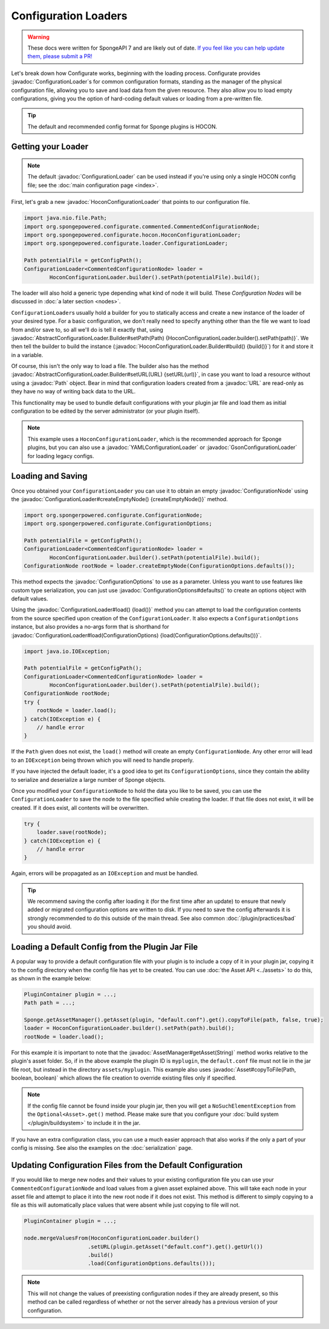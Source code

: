 =====================
Configuration Loaders
=====================

.. warning::
    These docs were written for SpongeAPI 7 and are likely out of date. 
    `If you feel like you can help update them, please submit a PR! <https://github.com/SpongePowered/SpongeDocs>`__

.. javadoc-import::
    org.spongepowered.configurate.ConfigurationNode
    org.spongepowered.configurate.ConfigurationOptions
    org.spongepowered.configurate.hocon.HoconConfigurationLoader
    org.spongepowered.configurate.hocon.HoconConfigurationLoader.Builder
    org.spongepowered.configurate.gson.GsonConfigurationLoader
    org.spongepowered.configurate.yaml.YAMLConfigurationLoader
    org.spongepowered.configurate.loader.AbstractConfigurationLoader.Builder
    org.spongepowered.configurate.loader.ConfigurationLoader
    org.spongepowered.api.asset.AssetManager
    org.spongepowered.api.asset.Asset
    java.lang.String
    java.net.URL
    java.nio.file.Path

Let's break down how Configurate works, beginning with the loading process. Configurate provides
:javadoc:`ConfigurationLoader`\s for common configuration formats, standing as the manager of the physical
configuration file, allowing you to save and load data from the given resource. They also allow you to load empty
configurations, giving you the option of hard-coding default values or loading from a pre-written file.

.. tip::

    The default and recommended config format for Sponge plugins is HOCON.

Getting your Loader
~~~~~~~~~~~~~~~~~~~

.. note::
    The default :javadoc:`ConfigurationLoader` can be used instead if you're using only a single HOCON config file;
    see the :doc:`main configuration page <index>`.

First, let's grab a new :javadoc:`HoconConfigurationLoader` that points to our configuration file.

.. code-block:: java

    import java.nio.file.Path;
    import org.spongepowered.configurate.commented.CommentedConfigurationNode;
    import org.spongepowered.configurate.hocon.HoconConfigurationLoader;
    import org.spongepowered.configurate.loader.ConfigurationLoader;

    Path potentialFile = getConfigPath();
    ConfigurationLoader<CommentedConfigurationNode> loader =
            HoconConfigurationLoader.builder().setPath(potentialFile).build();

The loader will also hold a generic type depending what kind of node it will build. These *Configuration Nodes* will be
discussed in :doc:`a later section <nodes>`.

``ConfigurationLoader``\s usually hold a builder for you to statically access and create a new instance of the loader of
your desired type. For a basic configuration, we don't really need to specify anything other than the file we want to
load from and/or save to, so all we'll do is tell it exactly that, using
:javadoc:`AbstractConfigurationLoader.Builder#setPath(Path) {HoconConfigurationLoader.builder().setPath(path)}`.
We then tell the builder to build the instance (:javadoc:`HoconConfigurationLoader.Builder#build() {build()}`) for it
and store it in a variable.

Of course, this isn't the only way to load a file. The builder also has the method
:javadoc:`AbstractConfigurationLoader.Builder#setURL(URL) {setURL(url)}`, in case you want
to load a resource without using a :javadoc:`Path` object. Bear in mind that configuration loaders created from a
:javadoc:`URL` are read-only as they have no way of writing back data to the URL.

This functionality may be used to bundle default configurations with your plugin jar file and load them as initial
configuration to be edited by the server administrator (or your plugin itself).

.. note::

    This example uses a ``HoconConfigurationLoader``, which is the recommended approach for Sponge plugins, but
    you can also use a :javadoc:`YAMLConfigurationLoader` or :javadoc:`GsonConfigurationLoader` for loading legacy
    configs.

Loading and Saving
~~~~~~~~~~~~~~~~~~

Once you obtained your ``ConfigurationLoader`` you can use it to obtain an empty :javadoc:`ConfigurationNode` using the
:javadoc:`ConfigurationLoader#createEmptyNode() {createEmptyNode()}` method.

.. code-block:: java

    import org.spongerpowered.configurate.ConfigurationNode;
    import org.spongerpowered.configurate.ConfigurationOptions;

    Path potentialFile = getConfigPath();
    ConfigurationLoader<CommentedConfigurationNode> loader =
            HoconConfigurationLoader.builder().setPath(potentialFile).build();
    ConfigurationNode rootNode = loader.createEmptyNode(ConfigurationOptions.defaults());

This method expects the :javadoc:`ConfigurationOptions` to use as a parameter. Unless you want to use
features like custom type serialization, you can just use :javadoc:`ConfigurationOptions#defaults()` to create an
options object with default values.

Using the :javadoc:`ConfigurationLoader#load() {load()}` method you can attempt to load the configuration contents from
the source specified upon creation of the ``ConfigurationLoader``. It also expects a ``ConfigurationOptions`` instance,
but also provides a no-args form that is shorthand for
:javadoc:`ConfigurationLoader#load(ConfigurationOptions) {load(ConfigurationOptions.defaults())}`.

.. code-block:: java

    import java.io.IOException;

    Path potentialFile = getConfigPath();
    ConfigurationLoader<CommentedConfigurationNode> loader =
            HoconConfigurationLoader.builder().setPath(potentialFile).build();
    ConfigurationNode rootNode;
    try {
        rootNode = loader.load();
    } catch(IOException e) {
        // handle error
    }

If the ``Path`` given does not exist, the ``load()`` method will create an empty ``ConfigurationNode``. Any other error
will lead to an ``IOException`` being thrown which you will need to handle properly.

If you have injected the default loader, it's a good idea to get its ``ConfigurationOptions``, since they contain the 
ability to serialize and deserialize a large number of Sponge objects.

Once you modified your ``ConfigurationNode`` to hold the data you like to be saved, you can use the
``ConfigurationLoader`` to save the node to the file specified while creating the loader. If that file does not exist,
it will be created. If it does exist, all contents will be overwritten.

.. code-block:: java

    try {
        loader.save(rootNode);
    } catch(IOException e) {
        // handle error
    }

Again, errors will be propagated as an ``IOException`` and must be handled.

.. tip::

    We recommend saving the config after loading it (for the first time after an update) to ensure that newly
    added or migrated configuration options are written to disk. If you need to save the config afterwards it is
    strongly recommended to do this outside of the main thread. See also common :doc:`/plugin/practices/bad` you should
    avoid.

Loading a Default Config from the Plugin Jar File
~~~~~~~~~~~~~~~~~~~~~~~~~~~~~~~~~~~~~~~~~~~~~~~~~

A popular way to provide a default configuration file with your plugin is to include a copy of it in your plugin jar,
copying it to the config directory when the config file has yet to be created.
You can use :doc:`the Asset API <../assets>` to do this, as shown in the example below:

.. code-block:: java

    PluginContainer plugin = ...;
    Path path = ...;

    Sponge.getAssetManager().getAsset(plugin, "default.conf").get().copyToFile(path, false, true);
    loader = HoconConfigurationLoader.builder().setPath(path).build();
    rootNode = loader.load();

For this example it is important to note that the :javadoc:`AssetManager#getAsset(String)` method works relative to the
plugin's asset folder. So, if in the above example the plugin ID is ``myplugin``, the ``default.conf`` file
must not lie in the jar file root, but instead in the directory ``assets/myplugin``. This example also uses 
:javadoc:`Asset#copyToFile(Path, boolean, boolean)` which allows the file creation to override existing
files only if specified. 

.. note::
    
    If the config file cannot be found inside your plugin jar, then you will get a ``NoSuchElementException`` from the
    ``Optional<Asset>.get()`` method. Please make sure that you configure your :doc:`build system </plugin/buildsystem>`
    to include it in the jar.

If you have an extra configuration class, you can use a much easier approach that also works if the only a part of your
config is missing. See also the examples on the :doc:`serialization` page.

Updating Configuration Files from the Default Configuration
~~~~~~~~~~~~~~~~~~~~~~~~~~~~~~~~~~~~~~~~~~~~~~~~~~~~~~~~~~~

If you would like to merge new nodes and their values to your existing configuration file you can use your
``CommentedConfigurationNode`` and load values from a given asset explained above. This will take each node in 
your asset file and attempt to place it into the new root node if it does not exist. This method is different to simply
copying to a file as this will automatically place values that were absent while just copying to file will not.

.. code-block:: java

    PluginContainer plugin = ...;

    node.mergeValuesFrom(HoconConfigurationLoader.builder()
                        .setURL(plugin.getAsset("default.conf").get().getUrl())
                        .build()
                        .load(ConfigurationOptions.defaults()));

.. note::
    
    This will not change the values of preexisting configuration nodes if they are already present, so this method can 
    be called regardless of whether or not the server already has a previous version of your configuration. 
